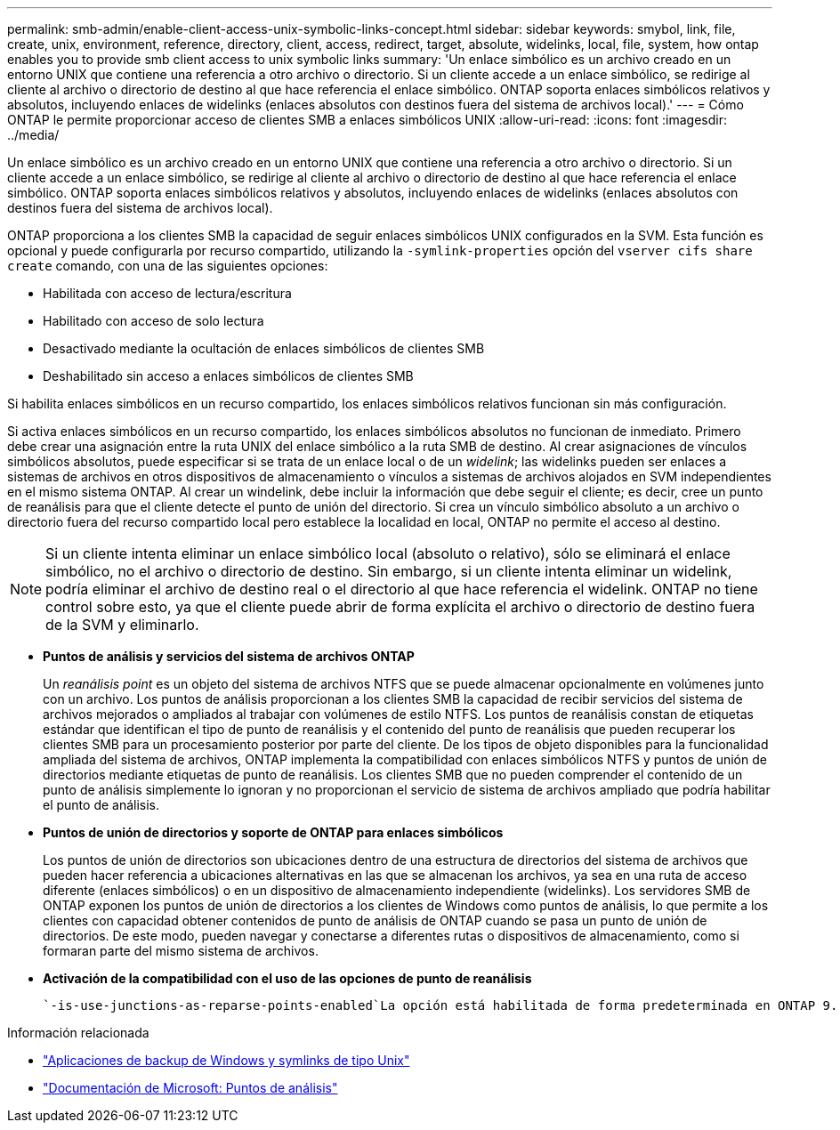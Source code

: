 ---
permalink: smb-admin/enable-client-access-unix-symbolic-links-concept.html 
sidebar: sidebar 
keywords: smybol, link, file, create, unix, environment, reference, directory, client, access, redirect, target, absolute, widelinks, local, file, system, how ontap enables you to provide smb client access to unix symbolic links 
summary: 'Un enlace simbólico es un archivo creado en un entorno UNIX que contiene una referencia a otro archivo o directorio. Si un cliente accede a un enlace simbólico, se redirige al cliente al archivo o directorio de destino al que hace referencia el enlace simbólico. ONTAP soporta enlaces simbólicos relativos y absolutos, incluyendo enlaces de widelinks (enlaces absolutos con destinos fuera del sistema de archivos local).' 
---
= Cómo ONTAP le permite proporcionar acceso de clientes SMB a enlaces simbólicos UNIX
:allow-uri-read: 
:icons: font
:imagesdir: ../media/


[role="lead"]
Un enlace simbólico es un archivo creado en un entorno UNIX que contiene una referencia a otro archivo o directorio. Si un cliente accede a un enlace simbólico, se redirige al cliente al archivo o directorio de destino al que hace referencia el enlace simbólico. ONTAP soporta enlaces simbólicos relativos y absolutos, incluyendo enlaces de widelinks (enlaces absolutos con destinos fuera del sistema de archivos local).

ONTAP proporciona a los clientes SMB la capacidad de seguir enlaces simbólicos UNIX configurados en la SVM. Esta función es opcional y puede configurarla por recurso compartido, utilizando la `-symlink-properties` opción del `vserver cifs share create` comando, con una de las siguientes opciones:

* Habilitada con acceso de lectura/escritura
* Habilitado con acceso de solo lectura
* Desactivado mediante la ocultación de enlaces simbólicos de clientes SMB
* Deshabilitado sin acceso a enlaces simbólicos de clientes SMB


Si habilita enlaces simbólicos en un recurso compartido, los enlaces simbólicos relativos funcionan sin más configuración.

Si activa enlaces simbólicos en un recurso compartido, los enlaces simbólicos absolutos no funcionan de inmediato. Primero debe crear una asignación entre la ruta UNIX del enlace simbólico a la ruta SMB de destino. Al crear asignaciones de vínculos simbólicos absolutos, puede especificar si se trata de un enlace local o de un _widelink_; las widelinks pueden ser enlaces a sistemas de archivos en otros dispositivos de almacenamiento o vínculos a sistemas de archivos alojados en SVM independientes en el mismo sistema ONTAP. Al crear un windelink, debe incluir la información que debe seguir el cliente; es decir, cree un punto de reanálisis para que el cliente detecte el punto de unión del directorio. Si crea un vínculo simbólico absoluto a un archivo o directorio fuera del recurso compartido local pero establece la localidad en local, ONTAP no permite el acceso al destino.

[NOTE]
====
Si un cliente intenta eliminar un enlace simbólico local (absoluto o relativo), sólo se eliminará el enlace simbólico, no el archivo o directorio de destino. Sin embargo, si un cliente intenta eliminar un widelink, podría eliminar el archivo de destino real o el directorio al que hace referencia el widelink. ONTAP no tiene control sobre esto, ya que el cliente puede abrir de forma explícita el archivo o directorio de destino fuera de la SVM y eliminarlo.

====
* *Puntos de análisis y servicios del sistema de archivos ONTAP*
+
Un _reanálisis point_ es un objeto del sistema de archivos NTFS que se puede almacenar opcionalmente en volúmenes junto con un archivo. Los puntos de análisis proporcionan a los clientes SMB la capacidad de recibir servicios del sistema de archivos mejorados o ampliados al trabajar con volúmenes de estilo NTFS. Los puntos de reanálisis constan de etiquetas estándar que identifican el tipo de punto de reanálisis y el contenido del punto de reanálisis que pueden recuperar los clientes SMB para un procesamiento posterior por parte del cliente. De los tipos de objeto disponibles para la funcionalidad ampliada del sistema de archivos, ONTAP implementa la compatibilidad con enlaces simbólicos NTFS y puntos de unión de directorios mediante etiquetas de punto de reanálisis. Los clientes SMB que no pueden comprender el contenido de un punto de análisis simplemente lo ignoran y no proporcionan el servicio de sistema de archivos ampliado que podría habilitar el punto de análisis.

* *Puntos de unión de directorios y soporte de ONTAP para enlaces simbólicos*
+
Los puntos de unión de directorios son ubicaciones dentro de una estructura de directorios del sistema de archivos que pueden hacer referencia a ubicaciones alternativas en las que se almacenan los archivos, ya sea en una ruta de acceso diferente (enlaces simbólicos) o en un dispositivo de almacenamiento independiente (widelinks). Los servidores SMB de ONTAP exponen los puntos de unión de directorios a los clientes de Windows como puntos de análisis, lo que permite a los clientes con capacidad obtener contenidos de punto de análisis de ONTAP cuando se pasa un punto de unión de directorios. De este modo, pueden navegar y conectarse a diferentes rutas o dispositivos de almacenamiento, como si formaran parte del mismo sistema de archivos.

* *Activación de la compatibilidad con el uso de las opciones de punto de reanálisis*
+
 `-is-use-junctions-as-reparse-points-enabled`La opción está habilitada de forma predeterminada en ONTAP 9. No todos los clientes de SMB admiten widelinks, por lo que la opción de activar la información se puede configurar de acuerdo con la versión del protocolo, lo que permite a los administradores acomodar clientes de SMB admitidos y no compatibles. En ONTAP 9.2 y versiones posteriores, debe habilitar la opción `-widelink-as-reparse-point-versions` para cada protocolo de cliente que acceda al recurso compartido mediante widelinks; el valor predeterminado es SMB1. En versiones anteriores, sólo se notificaron enlaces de cableado a los que se accedía mediante SMB1 predeterminado, y los sistemas que utilizaban SMB2 o SMB3 no podían acceder a los enlaces de cableado.



.Información relacionada
* link:windows-backup-symlinks.html["Aplicaciones de backup de Windows y symlinks de tipo Unix"]
* https://docs.microsoft.com/en-us/windows/win32/fileio/reparse-points["Documentación de Microsoft: Puntos de análisis"^]


